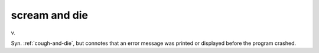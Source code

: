 .. _scream-and-die:

============================================================
scream and die
============================================================

v\.

Syn.
:ref:`cough-and-die`\, but connotes that an error message was printed or displayed before the program crashed.

